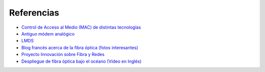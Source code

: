 Referencias
==================

- `Control de Acceso al Medio (MAC) de distintas tecnologías <http://elvex.ugr.es/decsai/internet/pdf/4%20MAC.pdf>`_ 
- `Antiguo módem analógico <http://www.pchardware.org/modem/index.php>`_ 
- `LMDS  <http://www.monografias.com/trabajos13/guiadeim/guiadeim.shtml>`_ 
- `Blog francés acerca de la fibra óptica (fotos interesantes) <http://lafibre.info>`_ 
- `Proyecto Innovación sobre Fibra y Redes <http://fibraoptica.blog.tartanga.net/>`_ 
- `Despliegue de fibra óptica bajo el océano (Vídeo en Inglés) <https://youtu.be/H9R4tznCNB0>`_
